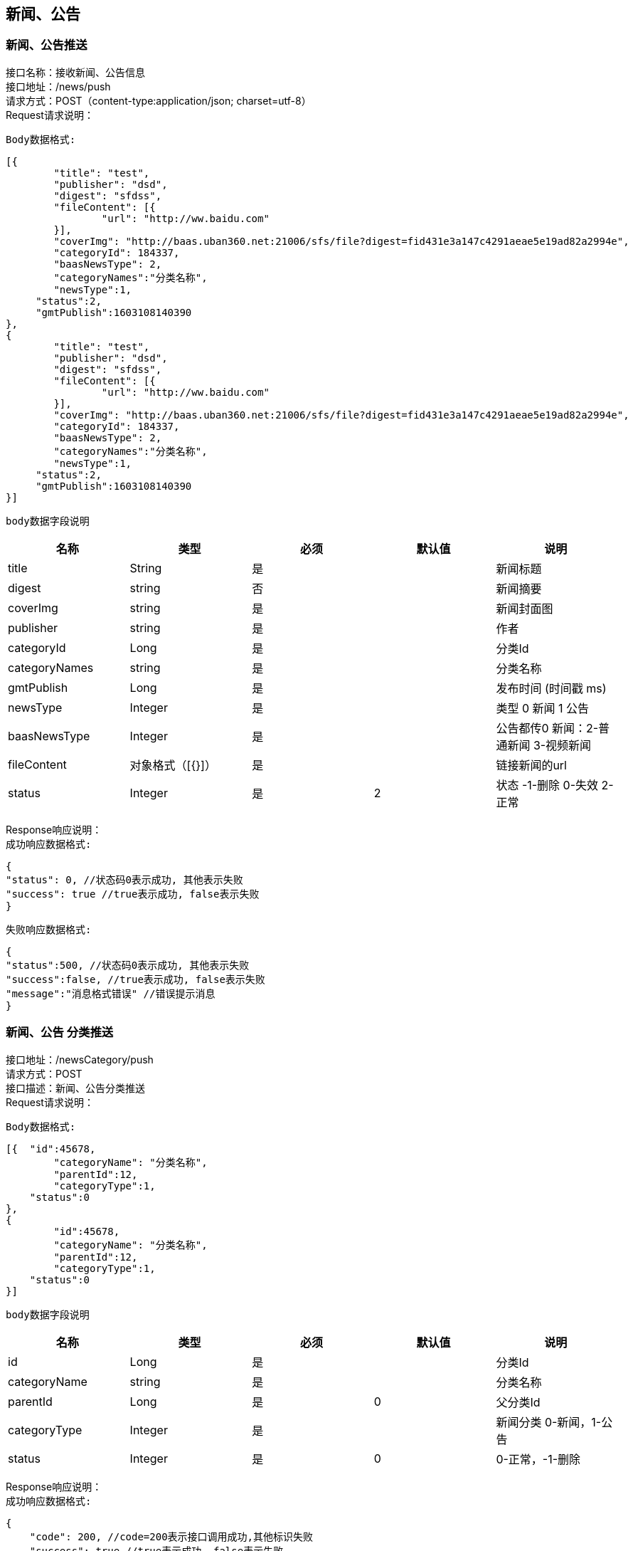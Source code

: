 == 新闻、公告

=== 新闻、公告推送

接口名称：接收新闻、公告信息 +
接口地址：/news/push +
请求方式：POST（content-type:application/json; charset=utf-8） +
Request请求说明： +

`Body数据格式:` +

[source,json]
....
[{
	"title": "test",
	"publisher": "dsd",
	"digest": "sfdss",
	"fileContent": [{
		"url": "http://ww.baidu.com"
	}],
	"coverImg": "http://baas.uban360.net:21006/sfs/file?digest=fid431e3a147c4291aeae5e19ad82a2994e",
	"categoryId": 184337,
	"baasNewsType": 2,
	"categoryNames":"分类名称",
	"newsType":1,
     "status":2,
     "gmtPublish":1603108140390
},
{
	"title": "test",
	"publisher": "dsd",
	"digest": "sfdss",
	"fileContent": [{
		"url": "http://ww.baidu.com"
	}],
	"coverImg": "http://baas.uban360.net:21006/sfs/file?digest=fid431e3a147c4291aeae5e19ad82a2994e",
	"categoryId": 184337,
	"baasNewsType": 2,
	"categoryNames":"分类名称",
	"newsType":1,
     "status":2,
     "gmtPublish":1603108140390
}]

....

`body数据字段说明` +

|===
|名称 |类型 |必须 |默认值 |说明

| title
| String
| 是
|
| 新闻标题

| digest
| string
| 否
|
| 新闻摘要

| coverImg
| string
| 是
|
| 新闻封面图

| publisher
| string
| 是
|
| 作者

| categoryId
| Long
| 是
|
| 分类Id

| categoryNames
| string
| 是
|
| 分类名称

| gmtPublish
| Long
| 是
|
| 发布时间 (时间戳 ms)

| newsType
| Integer
| 是
|
| 类型 0 新闻 1 公告

| baasNewsType
| Integer
| 是
|
| 公告都传0  新闻：2-普通新闻 3-视频新闻

| fileContent
| 对象格式（[{}]）
| 是
|
|链接新闻的url

| status
| Integer
| 是
| 2
| 状态 -1-删除 0-失效 2-正常


|===

Response响应说明： +
`成功响应数据格式:`

[source,json]
....
{
"status": 0, //状态码0表示成功, 其他表示失败
"success": true //true表示成功, false表示失败
}
....

`失败响应数据格式:`

[source,json]
....
{
"status":500, //状态码0表示成功, 其他表示失败
"success":false, //true表示成功, false表示失败
"message":"消息格式错误" //错误提示消息
}
....
=== 新闻、公告 分类推送
接口地址：/newsCategory/push +
请求方式：POST +
接口描述：新闻、公告分类推送 +
Request请求说明： +

`Body数据格式:` +

[source,json]
....
[{  "id":45678,
	"categoryName": "分类名称",
	"parentId":12,
	"categoryType":1,
    "status":0
},
{
	"id":45678,
	"categoryName": "分类名称",
	"parentId":12,
	"categoryType":1,
    "status":0
}]
....
`body数据字段说明` +

|===
|名称 |类型 |必须 |默认值 |说明

| id
| Long
| 是
|
| 分类Id

| categoryName
| string
| 是
|
| 分类名称

| parentId
| Long
| 是
| 0
| 父分类Id

| categoryType
| Integer
| 是
|
| 新闻分类 0-新闻，1-公告

| status
| Integer
| 是
| 0
| 0-正常，-1-删除
|===

Response响应说明： +
`成功响应数据格式:`
[source,json]
....
{
    "code": 200, //code=200表示接口调用成功,其他标识失败
    "success": true //true表示成功, false表示失败
    "data": Object //返回数据
}
....
`失败响应数据格式:`
[source,json]
....
{
    "code":500, //code=200表示接口调用成功,其他标识失败
    "success":false, //true表示成功, false表示失败
    "msg":"接口失败原因" //错误提示消息
}
....